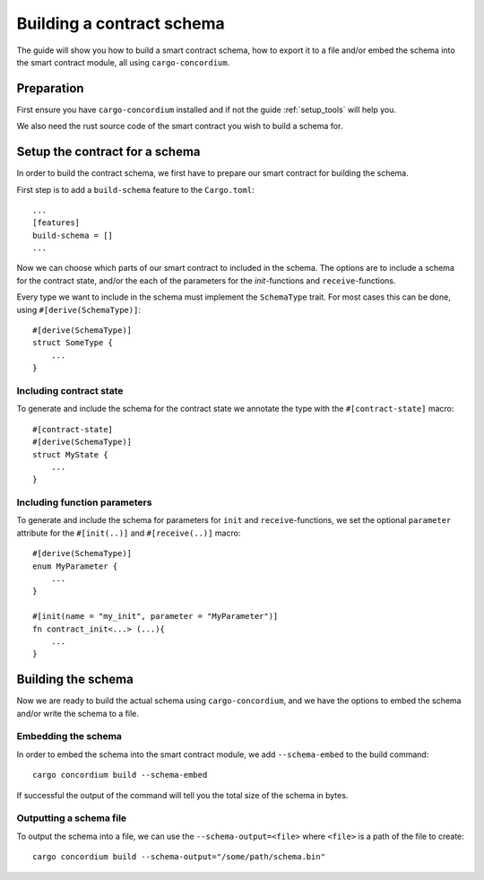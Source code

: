.. _build_schema:

==========================
Building a contract schema
==========================

The guide will show you how to build a smart contract schema, how to export it
to a file and/or embed the schema into the smart contract module, all using
``cargo-concordium``.

Preparation
=====================
First ensure you have ``cargo-concordium`` installed and if not the guide
:ref:`setup_tools` will help you.

We also need the rust source code of the smart contract you wish to build
a schema for.

Setup the contract for a schema
=================================
In order to build the contract schema, we first have to prepare our smart
contract for building the schema.

First step is to add a ``build-schema`` feature to the ``Cargo.toml``::

    ...
    [features]
    build-schema = []
    ...

Now we can choose which parts of our smart contract to included in the schema.
The options are to include a schema for the contract state, and/or the each of
the parameters for the `init`-functions and ``receive``-functions.

Every type we want to include in the schema must implement the ``SchemaType``
trait.
For most cases this can be done, using ``#[derive(SchemaType)]``::

    #[derive(SchemaType)]
    struct SomeType {
        ...
    }

.. todo::
    Link documentation for SchemaType

Including contract state
-------------------------
To generate and include the schema for the contract state we annotate the type
with the ``#[contract-state]`` macro::

    #[contract-state]
    #[derive(SchemaType)]
    struct MyState {
        ...
    }

Including function parameters
-------------------------------
To generate and include the schema for parameters for ``init`` and
``receive``-functions, we set the optional ``parameter`` attribute for the
``#[init(..)]`` and ``#[receive(..)]`` macro::

    #[derive(SchemaType)]
    enum MyParameter {
        ...
    }

    #[init(name = "my_init", parameter = "MyParameter")]
    fn contract_init<...> (...){
        ...
    }


Building the schema
===============================
Now we are ready to build the actual schema using ``cargo-concordium``, and we
have the options to embed the schema and/or write the schema to a file.

.. todo::
    Link to more details of why to choose either

Embedding the schema
-------------------------
In order to embed the schema into the smart contract module, we add
``--schema-embed`` to the build command::

    cargo concordium build --schema-embed

If successful the output of the command will tell you the total size of the
schema in bytes.

Outputting a schema file
-------------------------
To output the schema into a file, we can use the ``--schema-output=<file>``
where ``<file>`` is a path of the file to create::

    cargo concordium build --schema-output="/some/path/schema.bin"

